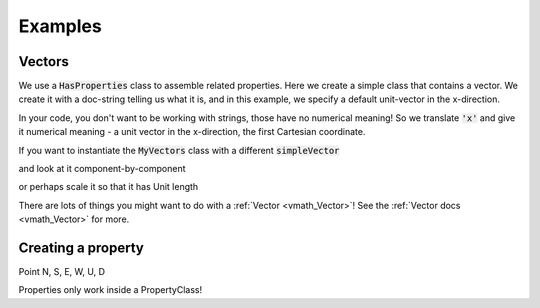 .. _examples:

Examples
========

Vectors
-------


We use a :code:`HasProperties` class to assemble related properties. Here we create
a simple class that contains a vector. We create it with a doc-string telling
us what it is, and in this example, we specify a default unit-vector in the
x-direction.

.. exec::

    import properties
    class MyVectors(properties.HasProperties): # create a properties class
        import properties #hide
        simpleVector = properties.Vector2('an arrow in space!', default='x')
    vectors = MyVectors() # instantiate it
    print vectors.simpleVector

In your code, you don't want to be working with strings, those have no
numerical meaning! So we translate :code:`'x'` and give it numerical meaning - a unit
vector in the x-direction, the first Cartesian coordinate.

If you want to instantiate the :code:`MyVectors` class with
a different :code:`simpleVector`

.. exec::

    import properties #hide
    class MyVectors(properties.HasProperties):
        import properties #hide
        simpleVector = properties.Vector3('an arrow in space!', default='x')
    vectors = MyVectors(simpleVector = [1., 1., 0.])
    print vectors.simpleVector

and look at it component-by-component

.. exec::

    import properties #hide
    class MyVectors(properties.HasProperties):#hide
        import properties #hide
        simpleVector = properties.Vector3('an arrow in space!', default='x')#hide
    vectors = MyVectors(simpleVector = [1., 1., 0.])#hide
    print vectors.simpleVector.x

or perhaps scale it so that it has Unit length

.. exec::

    import properties #hide
    class MyVectors(properties.HasProperties):#hide
        import properties #hide
        simpleVector = properties.Vector3('an arrow in space!', default='x')#hide
    vectors = MyVectors(simpleVector = [1., 1., 0.])#hide
    print vectors.simpleVector.as_unit()

There are lots of things you might want to do with a :ref:`Vector <vmath_Vector>`! See the
:ref:`Vector docs <vmath_Vector>` for more.


Creating a property
-------------------

Point N, S, E, W, U, D


Properties only work inside a PropertyClass!



